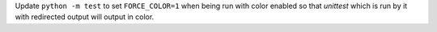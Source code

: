 Update ``python -m test`` to set ``FORCE_COLOR=1`` when being run with color enabled so that `unittest` which is run by it with redirected output will output in color.
